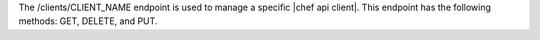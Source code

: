 .. The contents of this file are included in multiple topics.
.. This file should not be changed in a way that hinders its ability to appear in multiple documentation sets.

The /clients/CLIENT_NAME endpoint is used to manage a specific |chef api client|. This endpoint has the following methods: GET, DELETE, and PUT.
